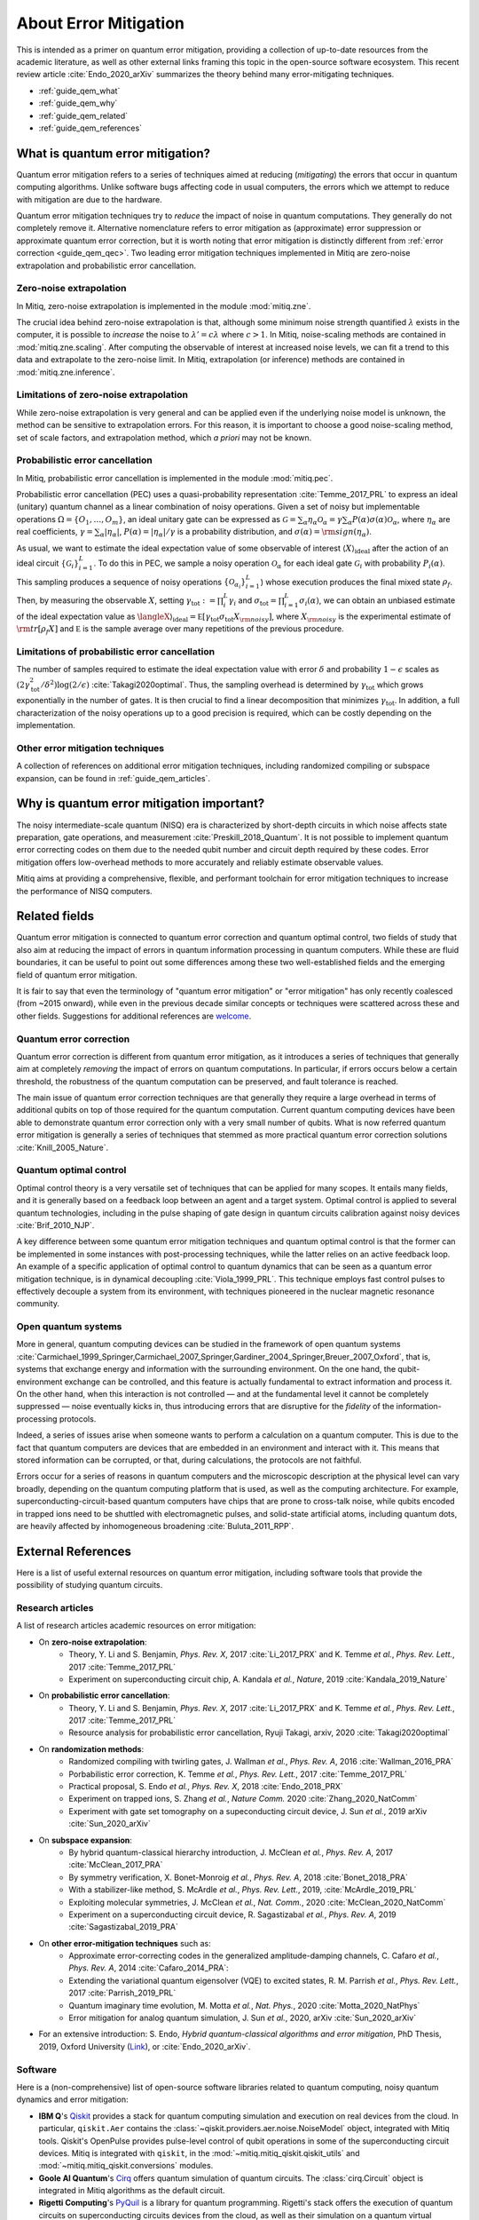 .. _guide_qem:

*********************************************
About Error Mitigation
*********************************************

This is intended as a primer on quantum error mitigation, providing a
collection of up-to-date resources from the academic literature, as well as
other external links framing this topic in the open-source software ecosystem.
This recent review article :cite:`Endo_2020_arXiv` summarizes the theory behind many error-mitigating
techniques.

* :ref:`guide_qem_what`
* :ref:`guide_qem_why`
* :ref:`guide_qem_related`
* :ref:`guide_qem_references`

.. _guide_qem_what:

---------------------------------
What is quantum error mitigation?
---------------------------------

Quantum error mitigation refers to a series of techniques aimed at
reducing (*mitigating*) the errors that occur in quantum computing algorithms.
Unlike software bugs affecting code in usual computers, the errors which we
attempt to reduce with mitigation are due to the hardware.

Quantum error mitigation techniques try to *reduce* the impact of noise in
quantum computations. They generally do not completely remove it. Alternative 
nomenclature refers to error mitigation as (approximate) error suppression or 
approximate quantum error correction, but it is worth noting that error mitigation
is distinctly different from :ref:`error correction <guide_qem_qec>`. Two leading
error mitigation techniques implemented in Mitiq are zero-noise extrapolation
and probabilistic error cancellation.

.. _guide_qem_zne:

^^^^^^^^^^^^^^^^^^^^^^^^^^^^^^^^^^^^^^^^
Zero-noise extrapolation
^^^^^^^^^^^^^^^^^^^^^^^^^^^^^^^^^^^^^^^^

In Mitiq, zero-noise extrapolation is implemented in the module :mod:`mitiq.zne`.

The crucial idea behind zero-noise extrapolation is that, although some minimum
noise strength quantified :math:`\lambda` exists in the computer,
it is possible to *increase* the noise to :math:`\lambda'=c\lambda` where :math:`c>1`.
In Mitiq, noise-scaling methods are contained in :mod:`mitiq.zne.scaling`. After computing
the observable of interest at increased noise levels, we can fit a trend to this data and
extrapolate to the zero-noise limit. In Mitiq, extrapolation (or inference) methods are
contained in :mod:`mitiq.zne.inference`.

^^^^^^^^^^^^^^^^^^^^^^^^^^^^^^^^^^^^^^^^^^^^^^^^^^
Limitations of zero-noise extrapolation
^^^^^^^^^^^^^^^^^^^^^^^^^^^^^^^^^^^^^^^^^^^^^^^^^^

While zero-noise extrapolation is very general and can be applied even if
the underlying noise model is unknown, the method can be sensitive to
extrapolation errors. For this reason, it is important to choose a good
noise-scaling method, set of scale factors, and extrapolation method, which
*a priori* may not be known.

.. _guide_qem_pec:

^^^^^^^^^^^^^^^^^^^^^^^^^^^^^^^^^^^^^^^^^
Probabilistic error cancellation
^^^^^^^^^^^^^^^^^^^^^^^^^^^^^^^^^^^^^^^^^

In Mitiq, probabilistic error cancellation is implemented in the module :mod:`mitiq.pec`.

Probabilistic error cancellation (PEC) uses a quasi-probability representation :cite:`Temme_2017_PRL`
to express an ideal (unitary) quantum channel as a linear combination of noisy operations.
Given a set of noisy but implementable operations :math:`\Omega = \{O_1, \dots, O_m\}`, an
ideal unitary gate can be expressed as
:math:`\mathcal{G} = \sum_{\alpha} \eta_{\alpha} \mathcal{O}_\alpha = \gamma \sum_{\alpha} P(\alpha) \sigma(\alpha) \mathcal{O}_\alpha`,
where :math:`\eta_\alpha` are real coefficients, :math:`\gamma = \sum_{\alpha} |\eta_\alpha|`,
:math:`P(\alpha)=|\eta_\alpha | /\gamma` is a probability distribution,
and :math:`\sigma(\alpha)={\rm sign}(\eta_\alpha)`.

As usual, we want to estimate the ideal expectation value of some observable
of interest :math:`\langle X\rangle_{\text{ideal}}` after the action of an ideal circuit
:math:`\{\mathcal{\mathcal G}_i\}_{i=1}^L`. To do this in PEC, we sample a noisy operation
:math:`\mathcal{O}_{\alpha}` for each ideal gate :math:`\mathcal{G}_i`
with probability :math:`P_i(\alpha)`. This sampling produces a sequence of noisy operations
:math:`\{\mathcal{O}_{\alpha_i}\}_{i=1}^L`) whose execution produces the
final mixed state :math:`\rho_f`. Then, by measuring the observable :math:`X`, setting
:math:`\gamma_{\text{tot}} := \prod_{i}^L \gamma_i` and
:math:`\sigma_{\text{tot}} = \prod_{i=1}^L \sigma_i(\alpha)`, we can obtain an unbiased
estimate of the ideal expectation value as
:math:`\langleX\rangle_{\text{ideal}} =  \mathbb E \left[ \gamma_{\text{tot}} \sigma_{\text{tot}} X_{\rm noisy} \right]`,
where :math:`X_{\rm noisy}` is the experimental estimate of :math:`{\rm tr}[\rho_f X]`
and :math:`\mathbb E` is the sample average over many repetitions of the previous procedure.

^^^^^^^^^^^^^^^^^^^^^^^^^^^^^^^^^^^^^^^^^^^^^^^^^^
Limitations of probabilistic error cancellation
^^^^^^^^^^^^^^^^^^^^^^^^^^^^^^^^^^^^^^^^^^^^^^^^^^

The number of samples required to estimate the ideal expectation value with error
:math:`\delta` and probability :math:`1-\epsilon` scales as
:math:`\left(2 \gamma_{\text{tot}}^{2} / \delta^{2}\right) \log (2 / \epsilon)`
:cite:`Takagi2020optimal`. Thus, the sampling overhead is determined
by :math:`\gamma_{\text{tot}}` which grows exponentially in the number of gates.
It is then crucial to find a linear decomposition that minimizes :math:`\gamma_{\text{tot}}`.
In addition, a full characterization of the noisy operations up to a good precision
is required, which can be costly depending on the implementation.
 
^^^^^^^^^^^^^^^^^^^^^^^^^^^^^^^^^^^^^^^^^
Other error mitigation techniques
^^^^^^^^^^^^^^^^^^^^^^^^^^^^^^^^^^^^^^^^^

A collection of references on additional error mitigation techniques,
including randomized compiling or subspace expansion, can be found in
:ref:`guide_qem_articles`.

.. _guide_qem_why:

------------------------------------------
Why is quantum error mitigation important?
------------------------------------------

The noisy intermediate-scale quantum (NISQ) era is characterized by
short-depth circuits in which noise affects state
preparation, gate operations, and measurement :cite:`Preskill_2018_Quantum`.
It is not possible to implement quantum error correcting codes on them due to the
needed qubit number and circuit depth required by these codes. Error mitigation
offers low-overhead methods to more accurately and reliably estimate observable values.

Mitiq aims at providing a comprehensive, flexible, and performant toolchain for
error mitigation techniques to increase the performance of NISQ computers.

.. _guide_qem_related:

--------------------------------------------------
Related fields
--------------------------------------------------

Quantum error mitigation is connected to quantum error correction and quantum
optimal control, two fields of study that also aim at reducing the impact of
errors in quantum information processing in quantum computers. While these are
fluid boundaries, it can be useful to point out some differences among these
two well-established fields and the emerging field of quantum error mitigation.

It is fair to say that even the terminology of "quantum error mitigation" or
"error mitigation" has only recently coalesced (from ~2015 onward), while even
in the previous decade similar concepts or techniques were scattered across
these and other fields. Suggestions for additional references are `welcome`_.

.. _welcome: https://github.com/unitaryfund/mitiq/issues/new/choose

.. _guide_qem_qec:

^^^^^^^^^^^^^^^^^^^^^^^^^^^^^^^^^^^^^^^^^
Quantum error correction
^^^^^^^^^^^^^^^^^^^^^^^^^^^^^^^^^^^^^^^^^

Quantum error correction is different from quantum error mitigation, as it
introduces a series of techniques that generally aim at completely *removing*
the impact of errors on quantum computations. In particular, if errors
occurs below a certain threshold, the robustness of the quantum computation can
be preserved, and fault tolerance is reached.

The main issue of quantum error correction techniques are that generally they
require a large overhead in terms of additional qubits on top of those required
for the quantum computation. Current quantum computing devices have been able
to demonstrate quantum error correction only with a very small number of
qubits. What is now referred quantum error mitigation is generally a series of
techniques that stemmed as more practical quantum error correction solutions
:cite:`Knill_2005_Nature`.

.. _guide_qem_qoc:

^^^^^^^^^^^^^^^^^^^^^^^^^^^^^^^^^^^^^^^^^
Quantum optimal control
^^^^^^^^^^^^^^^^^^^^^^^^^^^^^^^^^^^^^^^^^

Optimal control theory is a very versatile set of techniques that can be
applied for many scopes. It entails many fields, and it is generally based on a
feedback loop between an agent and a target system.
Optimal control is applied to several quantum technologies,
including in the pulse shaping of gate design in quantum circuits calibration
against noisy devices :cite:`Brif_2010_NJP`.

A key difference between some quantum error mitigation techniques and quantum
optimal control is that the former can be implemented in some instances with
post-processing techniques, while the latter relies on an active feedback loop.
An example of a specific application of optimal control to quantum dynamics that
can be seen as a quantum error mitigation technique, is in dynamical decoupling
:cite:`Viola_1999_PRL`. This technique employs fast control pulses to effectively
decouple a system from its environment, with techniques pioneered in the nuclear
magnetic resonance community.

.. _guide_qem_noise:

^^^^^^^^^^^^^^^^^^^^^^^^^^^^^^^^^^^^^^^^
Open quantum systems
^^^^^^^^^^^^^^^^^^^^^^^^^^^^^^^^^^^^^^^^

More in general, quantum computing devices can be studied in the framework of
open quantum systems :cite:`Carmichael_1999_Springer,Carmichael_2007_Springer,Gardiner_2004_Springer,Breuer_2007_Oxford`,
that is, systems that exchange energy and information with the surrounding
environment. On the one hand, the qubit-environment exchange can be controlled,
and this feature is actually fundamental to extract information and process it.
On the other hand, when this interaction is not controlled — and at the fundamental
level it cannot be completely suppressed — noise eventually kicks in, thus introducing
errors that are disruptive for the *fidelity* of the information-processing protocols.

Indeed, a series of issues arise when someone wants to perform a calculation on a
quantum computer. This is due to the fact that quantum computers are devices that
are embedded in an environment and interact with it. This means that stored information
can be corrupted, or that, during calculations, the protocols are not faithful.

Errors occur for a series of reasons in quantum computers and the microscopic
description at the physical level can vary broadly, depending on the quantum
computing platform that is used, as well as the computing architecture. For example,
superconducting-circuit-based quantum computers have chips that
are prone to cross-talk noise, while qubits encoded in trapped ions need to be
shuttled with electromagnetic pulses, and solid-state artificial atoms, including
quantum dots, are heavily affected by inhomogeneous broadening :cite:`Buluta_2011_RPP`.

.. _guide_qem_references:

---------------------
External References
---------------------

Here is a list of useful external resources on quantum error mitigation,
including software tools that provide the possibility of studying quantum
circuits.

.. _guide_qem_articles:

^^^^^^^^^^^^^^^^^
Research articles
^^^^^^^^^^^^^^^^^

A list of research articles academic resources on error mitigation:

- On **zero-noise extrapolation**:
   - Theory, Y. Li and S. Benjamin, *Phys. Rev. X*, 2017 :cite:`Li_2017_PRX` and K. Temme *et al.*, *Phys. Rev. Lett.*, 2017 :cite:`Temme_2017_PRL`
   - Experiment on superconducting circuit chip, A. Kandala *et al.*, *Nature*, 2019 :cite:`Kandala_2019_Nature`
   
- On **probabilistic error cancellation**:
   - Theory, Y. Li and S. Benjamin, *Phys. Rev. X*, 2017 :cite:`Li_2017_PRX` and K. Temme *et al.*, *Phys. Rev. Lett.*, 2017 :cite:`Temme_2017_PRL`
   - Resource analysis for probabilistic error cancellation, Ryuji Takagi, arxiv, 2020 :cite:`Takagi2020optimal`

- On **randomization methods**:
   - Randomized compiling with twirling gates, J. Wallman *et al.*, *Phys. Rev. A*, 2016 :cite:`Wallman_2016_PRA`
   - Porbabilistic error correction, K. Temme *et al.*, *Phys. Rev. Lett.*, 2017 :cite:`Temme_2017_PRL`
   - Practical proposal, S. Endo *et al.*, *Phys. Rev. X*, 2018 :cite:`Endo_2018_PRX`
   - Experiment on trapped ions, S. Zhang  *et al.*, *Nature Comm.* 2020 :cite:`Zhang_2020_NatComm`
   - Experiment with gate set tomography on a supeconducting circuit device, J. Sun *et al.*, 2019 arXiv :cite:`Sun_2020_arXiv`

- On **subspace expansion**:
   - By hybrid quantum-classical hierarchy introduction, J. McClean *et al.*, *Phys. Rev. A*, 2017 :cite:`McClean_2017_PRA`
   - By symmetry verification, X. Bonet-Monroig *et al.*, *Phys. Rev. A*, 2018 :cite:`Bonet_2018_PRA`
   - With a stabilizer-like method, S. McArdle *et al.*, *Phys. Rev. Lett.*, 2019, :cite:`McArdle_2019_PRL`
   - Exploiting molecular symmetries, J. McClean *et al.*, *Nat. Comm.*, 2020 :cite:`McClean_2020_NatComm`
   - Experiment on a superconducting circuit device, R. Sagastizabal *et al.*, *Phys. Rev. A*, 2019 :cite:`Sagastizabal_2019_PRA`

- On **other error-mitigation techniques** such as:
   - Approximate error-correcting codes in the generalized amplitude-damping channels, C. Cafaro *et al.*, *Phys. Rev. A*, 2014 :cite:`Cafaro_2014_PRA`:
   - Extending the variational quantum eigensolver (VQE) to excited states, R. M. Parrish *et al.*, *Phys. Rev. Lett.*, 2017 :cite:`Parrish_2019_PRL`
   - Quantum imaginary time evolution, M. Motta *et al.*, *Nat. Phys.*, 2020 :cite:`Motta_2020_NatPhys`
   - Error mitigation for analog quantum simulation, J. Sun *et al.*, 2020, arXiv :cite:`Sun_2020_arXiv`

- For an extensive introduction: S. Endo, *Hybrid quantum-classical algorithms and error mitigation*, PhD Thesis, 2019, Oxford University (`Link`_), or :cite:`Endo_2020_arXiv`.

.. _Link: https://ora.ox.ac.uk/objects/uuid:6733c0f6-1b19-4d12-a899-18946aa5df85

^^^^^^^^
Software
^^^^^^^^

Here is a (non-comprehensive) list of open-source software libraries related to
quantum computing, noisy quantum dynamics and error mitigation:

- **IBM Q**'s `Qiskit`_ provides a stack for quantum computing simulation and execution on real devices from the cloud. In particular, ``qiskit.Aer`` contains the :class:`~qiskit.providers.aer.noise.NoiseModel` object, integrated with Mitiq tools. Qiskit's OpenPulse provides pulse-level control of qubit operations in some of the superconducting circuit devices. Mitiq is integrated with ``qiskit``, in the :mod:`~mitiq.mitiq_qiskit.qiskit_utils` and :mod:`~mitiq.mitiq_qiskit.conversions` modules.

- **Goole AI Quantum**'s `Cirq`_ offers quantum simulation of quantum circuits. The :class:`cirq.Circuit` object is integrated in Mitiq algorithms as the default circuit.

- **Rigetti Computing**'s `PyQuil`_ is a library for quantum programming. Rigetti's stack offers the execution of quantum circuits on superconducting circuits devices from the cloud, as well as their simulation on a quantum virtual machine (QVM), integrated with Mitiq tools in the :mod:`~mitiq.mitiq_pyquil.pyquil_utils` module.

- `QuTiP`_, the quantum toolbox in Python, contains a quantum information processing module that allows to simulate quantum circuits, their implementation on devices, as well as the simulation of pulse-level control and time-dependent density matrix evolution with the :class:`qutip.Qobj` object and the :class:`~qutip.qip.device.Processor` object in the ``qutip.qip`` module.

- `Krotov`_ is a package implementing Krotov method for optimal control interfacing with QuTiP for noisy density-matrix quantum evolution.

- `PyGSTi`_ allows to characterize quantum circuits by implementing techniques such as gate set tomography (GST) and randomized benchmarking.

This is just a selection of open-source projects related to quantum error
mitigation. A more comprehensinve collection of software on quantum computing
can be found `here`_ and on `Unitary Fund`_'s list of supported projects.

.. _QuTiP: http://qutip.org

.. _Qiskit: https://qiskit.org

.. _Cirq: http://cirq.readthedocs.io/

.. _PyQuiL: https://github.com/rigetti/pyquil

.. _Krotov: http://krotov.readthedocs.io/

.. _PyGSTi: https://www.pygsti.info/

.. _here: https://github.com/qosf/awesome-quantum-software

.. _Unitary Fund: https://unitary.fund#grants-made
